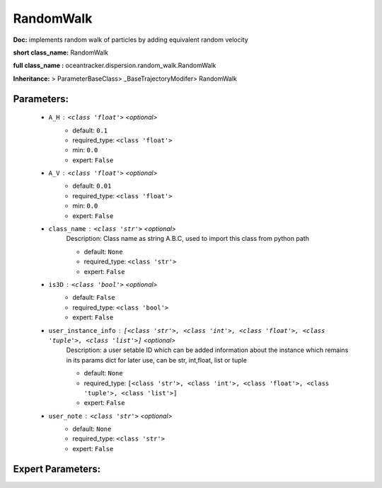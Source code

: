 ###########
RandomWalk
###########

**Doc:**     implements random walk of particles by adding equivalent random velocity    

**short class_name:** RandomWalk

**full class_name :** oceantracker.dispersion.random_walk.RandomWalk

**Inheritance:** > ParameterBaseClass> _BaseTrajectoryModifer> RandomWalk


Parameters:
************

	* ``A_H`` :   ``<class 'float'>``   *<optional>*
		- default: ``0.1``
		- required_type: ``<class 'float'>``
		- min: ``0.0``
		- expert: ``False``

	* ``A_V`` :   ``<class 'float'>``   *<optional>*
		- default: ``0.01``
		- required_type: ``<class 'float'>``
		- min: ``0.0``
		- expert: ``False``

	* ``class_name`` :   ``<class 'str'>``   *<optional>*
		Description: Class name as string A.B.C, used to import this class from python path

		- default: ``None``
		- required_type: ``<class 'str'>``
		- expert: ``False``

	* ``is3D`` :   ``<class 'bool'>``   *<optional>*
		- default: ``False``
		- required_type: ``<class 'bool'>``
		- expert: ``False``

	* ``user_instance_info`` :   ``[<class 'str'>, <class 'int'>, <class 'float'>, <class 'tuple'>, <class 'list'>]``   *<optional>*
		Description: a user setable ID which can be added information about the instance which remains in its params dict for later use, can be str, int,float, list or tuple

		- default: ``None``
		- required_type: ``[<class 'str'>, <class 'int'>, <class 'float'>, <class 'tuple'>, <class 'list'>]``
		- expert: ``False``

	* ``user_note`` :   ``<class 'str'>``   *<optional>*
		- default: ``None``
		- required_type: ``<class 'str'>``
		- expert: ``False``



Expert Parameters:
*******************


